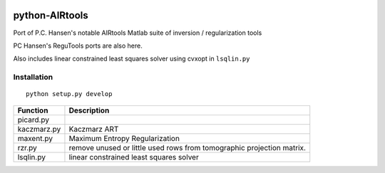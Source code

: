 .. image:: https://travis-ci.org/scienceopen/airtools.svg?branch=master
    :target: https://travis-ci.org/scienceopen/airtools
.. image:: https://coveralls.io/repos/scienceopen/pyAIRtools/badge.svg?branch=master&service=github 
    :target: https://coveralls.io/github/scienceopen/pyAIRtools?branch=master 
.. image:: https://codeclimate.com/github/scienceopen/pyAIRtools/badges/gpa.svg
   :target: https://codeclimate.com/github/scienceopen/pyAIRtools
   :alt: Code Climate

===============
python-AIRtools
===============

Port of P.C. Hansen's notable AIRtools Matlab suite of inversion / regularization tools

PC Hansen's ReguTools ports are also here.

Also includes linear constrained least squares solver using cvxopt in ``lsqlin.py``


Installation
------------
::

    python setup.py develop


============    ===========
Function        Description
============    ===========
picard.py       

kaczmarz.py     Kaczmarz ART 

maxent.py       Maximum Entropy Regularization

rzr.py          remove unused or little used rows from tomographic projection matrix.

lsqlin.py       linear constrained least squares solver
============    ===========

